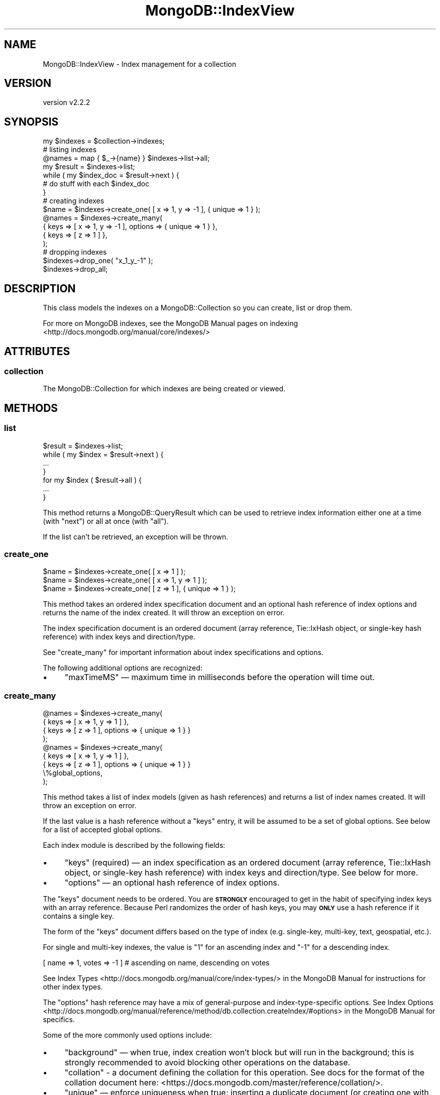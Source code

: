 .\" Automatically generated by Pod::Man 4.10 (Pod::Simple 3.35)
.\"
.\" Standard preamble:
.\" ========================================================================
.de Sp \" Vertical space (when we can't use .PP)
.if t .sp .5v
.if n .sp
..
.de Vb \" Begin verbatim text
.ft CW
.nf
.ne \\$1
..
.de Ve \" End verbatim text
.ft R
.fi
..
.\" Set up some character translations and predefined strings.  \*(-- will
.\" give an unbreakable dash, \*(PI will give pi, \*(L" will give a left
.\" double quote, and \*(R" will give a right double quote.  \*(C+ will
.\" give a nicer C++.  Capital omega is used to do unbreakable dashes and
.\" therefore won't be available.  \*(C` and \*(C' expand to `' in nroff,
.\" nothing in troff, for use with C<>.
.tr \(*W-
.ds C+ C\v'-.1v'\h'-1p'\s-2+\h'-1p'+\s0\v'.1v'\h'-1p'
.ie n \{\
.    ds -- \(*W-
.    ds PI pi
.    if (\n(.H=4u)&(1m=24u) .ds -- \(*W\h'-12u'\(*W\h'-12u'-\" diablo 10 pitch
.    if (\n(.H=4u)&(1m=20u) .ds -- \(*W\h'-12u'\(*W\h'-8u'-\"  diablo 12 pitch
.    ds L" ""
.    ds R" ""
.    ds C` ""
.    ds C' ""
'br\}
.el\{\
.    ds -- \|\(em\|
.    ds PI \(*p
.    ds L" ``
.    ds R" ''
.    ds C`
.    ds C'
'br\}
.\"
.\" Escape single quotes in literal strings from groff's Unicode transform.
.ie \n(.g .ds Aq \(aq
.el       .ds Aq '
.\"
.\" If the F register is >0, we'll generate index entries on stderr for
.\" titles (.TH), headers (.SH), subsections (.SS), items (.Ip), and index
.\" entries marked with X<> in POD.  Of course, you'll have to process the
.\" output yourself in some meaningful fashion.
.\"
.\" Avoid warning from groff about undefined register 'F'.
.de IX
..
.nr rF 0
.if \n(.g .if rF .nr rF 1
.if (\n(rF:(\n(.g==0)) \{\
.    if \nF \{\
.        de IX
.        tm Index:\\$1\t\\n%\t"\\$2"
..
.        if !\nF==2 \{\
.            nr % 0
.            nr F 2
.        \}
.    \}
.\}
.rr rF
.\" ========================================================================
.\"
.IX Title "MongoDB::IndexView 3"
.TH MongoDB::IndexView 3 "2021-05-28" "perl v5.28.0" "User Contributed Perl Documentation"
.\" For nroff, turn off justification.  Always turn off hyphenation; it makes
.\" way too many mistakes in technical documents.
.if n .ad l
.nh
.SH "NAME"
MongoDB::IndexView \- Index management for a collection
.SH "VERSION"
.IX Header "VERSION"
version v2.2.2
.SH "SYNOPSIS"
.IX Header "SYNOPSIS"
.Vb 1
\&    my $indexes = $collection\->indexes;
\&
\&    # listing indexes
\&
\&    @names = map { $_\->{name} } $indexes\->list\->all;
\&
\&    my $result = $indexes\->list;
\&
\&    while ( my $index_doc = $result\->next ) {
\&        # do stuff with each $index_doc
\&    }
\&
\&    # creating indexes
\&
\&    $name = $indexes\->create_one( [ x => 1, y => \-1 ], { unique => 1 } );
\&
\&    @names = $indexes\->create_many(
\&        { keys => [ x => 1, y => \-1 ], options => { unique => 1 } },
\&        { keys => [ z => 1 ] },
\&    );
\&
\&    # dropping indexes
\&
\&    $indexes\->drop_one( "x_1_y_\-1" );
\&
\&    $indexes\->drop_all;
.Ve
.SH "DESCRIPTION"
.IX Header "DESCRIPTION"
This class models the indexes on a MongoDB::Collection so you can
create, list or drop them.
.PP
For more on MongoDB indexes, see the MongoDB Manual pages on
indexing <http://docs.mongodb.org/manual/core/indexes/>
.SH "ATTRIBUTES"
.IX Header "ATTRIBUTES"
.SS "collection"
.IX Subsection "collection"
The MongoDB::Collection for which indexes are being created or viewed.
.SH "METHODS"
.IX Header "METHODS"
.SS "list"
.IX Subsection "list"
.Vb 1
\&    $result = $indexes\->list;
\&
\&    while ( my $index = $result\->next ) {
\&        ...
\&    }
\&
\&    for my $index ( $result\->all ) {
\&        ...
\&    }
.Ve
.PP
This method returns a MongoDB::QueryResult which can be used to
retrieve index information either one at a time (with \f(CW\*(C`next\*(C'\fR) or
all at once (with \f(CW\*(C`all\*(C'\fR).
.PP
If the list can't be retrieved, an exception will be thrown.
.SS "create_one"
.IX Subsection "create_one"
.Vb 3
\&    $name = $indexes\->create_one( [ x => 1 ] );
\&    $name = $indexes\->create_one( [ x => 1, y => 1 ] );
\&    $name = $indexes\->create_one( [ z => 1 ], { unique => 1 } );
.Ve
.PP
This method takes an ordered index specification document and an optional
hash reference of index options and returns the name of the index created.
It will throw an exception on error.
.PP
The index specification document is an ordered document (array reference,
Tie::IxHash object, or single-key hash reference) with index keys and
direction/type.
.PP
See \*(L"create_many\*(R" for important information about index specifications
and options.
.PP
The following additional options are recognized:
.IP "\(bu" 4
\&\f(CW\*(C`maxTimeMS\*(C'\fR — maximum time in milliseconds before the operation will time out.
.SS "create_many"
.IX Subsection "create_many"
.Vb 4
\&    @names = $indexes\->create_many(
\&        { keys => [ x => 1, y => 1 ] },
\&        { keys => [ z => 1 ], options => { unique => 1 } }
\&    );
\&
\&    @names = $indexes\->create_many(
\&        { keys => [ x => 1, y => 1 ] },
\&        { keys => [ z => 1 ], options => { unique => 1 } }
\&        \e%global_options,
\&    );
.Ve
.PP
This method takes a list of index models (given as hash references)
and returns a list of index names created.  It will throw an exception
on error.
.PP
If the last value is a hash reference without a \f(CW\*(C`keys\*(C'\fR entry, it will
be assumed to be a set of global options. See below for a list of
accepted global options.
.PP
Each index module is described by the following fields:
.IP "\(bu" 4
\&\f(CW\*(C`keys\*(C'\fR (required) — an index specification as an ordered document (array reference, Tie::IxHash object, or single-key hash reference) with index keys and direction/type.  See below for more.
.IP "\(bu" 4
\&\f(CW\*(C`options\*(C'\fR — an optional hash reference of index options.
.PP
The \f(CW\*(C`keys\*(C'\fR document needs to be ordered.  You are \fB\s-1STRONGLY\s0\fR encouraged
to get in the habit of specifying index keys with an array reference.
Because Perl randomizes the order of hash keys, you may \fB\s-1ONLY\s0\fR use a hash
reference if it contains a single key.
.PP
The form of the \f(CW\*(C`keys\*(C'\fR document differs based on the type of index (e.g.
single-key, multi-key, text, geospatial, etc.).
.PP
For single and multi-key indexes, the value is \*(L"1\*(R" for an ascending index
and \*(L"\-1\*(R" for a descending index.
.PP
.Vb 1
\&    [ name => 1, votes => \-1 ] # ascending on name, descending on votes
.Ve
.PP
See Index Types <http://docs.mongodb.org/manual/core/index-types/> in the
MongoDB Manual for instructions for other index types.
.PP
The \f(CW\*(C`options\*(C'\fR hash reference may have a mix of general-purpose and
index-type-specific options.  See Index
Options <http://docs.mongodb.org/manual/reference/method/db.collection.createIndex/#options>
in the MongoDB Manual for specifics.
.PP
Some of the more commonly used options include:
.IP "\(bu" 4
\&\f(CW\*(C`background\*(C'\fR — when true, index creation won't block but will run in the background; this is strongly recommended to avoid blocking other operations on the database.
.IP "\(bu" 4
\&\f(CW\*(C`collation\*(C'\fR \- a document defining the collation for this operation. See docs for the format of the collation document here: <https://docs.mongodb.com/master/reference/collation/>.
.IP "\(bu" 4
\&\f(CW\*(C`unique\*(C'\fR — enforce uniqueness when true; inserting a duplicate document (or creating one with update modifiers) will raise an error.
.IP "\(bu" 4
\&\f(CW\*(C`name\*(C'\fR — a name (string) for the index; one will be generated if this is omitted.
.PP
Global options specified as the last value can contain the following
keys:
.IP "\(bu" 4
\&\f(CW\*(C`maxTimeMS\*(C'\fR — maximum time in milliseconds before the operation will time out.
.SS "drop_one"
.IX Subsection "drop_one"
.Vb 2
\&    $output = $indexes\->drop_one( $name );
\&    $output = $indexes\->drop_one( $name, \e%options );
.Ve
.PP
This method takes the name of an index and drops it.  It returns the output
of the dropIndexes command (a hash reference) on success or throws a
exception if the command errors.  However, if the index does not exist, the
command output will have the \f(CW\*(C`ok\*(C'\fR field as a false value, but no exception
will e thrown.
.PP
Valid options are:
.IP "\(bu" 4
\&\f(CW\*(C`maxTimeMS\*(C'\fR — maximum time in milliseconds before the operation will time out.
.SS "drop_all"
.IX Subsection "drop_all"
.Vb 2
\&    $output = $indexes\->drop_all;
\&    $output = $indexes\->drop_all(\e%options);
.Ve
.PP
This method drops all indexes (except the one on the \f(CW\*(C`_id\*(C'\fR field).  It
returns the output of the dropIndexes command (a hash reference) on success
or throws a exception if the command fails.
.PP
Valid options are:
.IP "\(bu" 4
\&\f(CW\*(C`maxTimeMS\*(C'\fR — maximum time in milliseconds before the operation will time out.
.SH "AUTHORS"
.IX Header "AUTHORS"
.IP "\(bu" 4
David Golden <david@mongodb.com>
.IP "\(bu" 4
Rassi <rassi@mongodb.com>
.IP "\(bu" 4
Mike Friedman <friedo@friedo.com>
.IP "\(bu" 4
Kristina Chodorow <k.chodorow@gmail.com>
.IP "\(bu" 4
Florian Ragwitz <rafl@debian.org>
.SH "COPYRIGHT AND LICENSE"
.IX Header "COPYRIGHT AND LICENSE"
This software is Copyright (c) 2020 by MongoDB, Inc.
.PP
This is free software, licensed under:
.PP
.Vb 1
\&  The Apache License, Version 2.0, January 2004
.Ve
